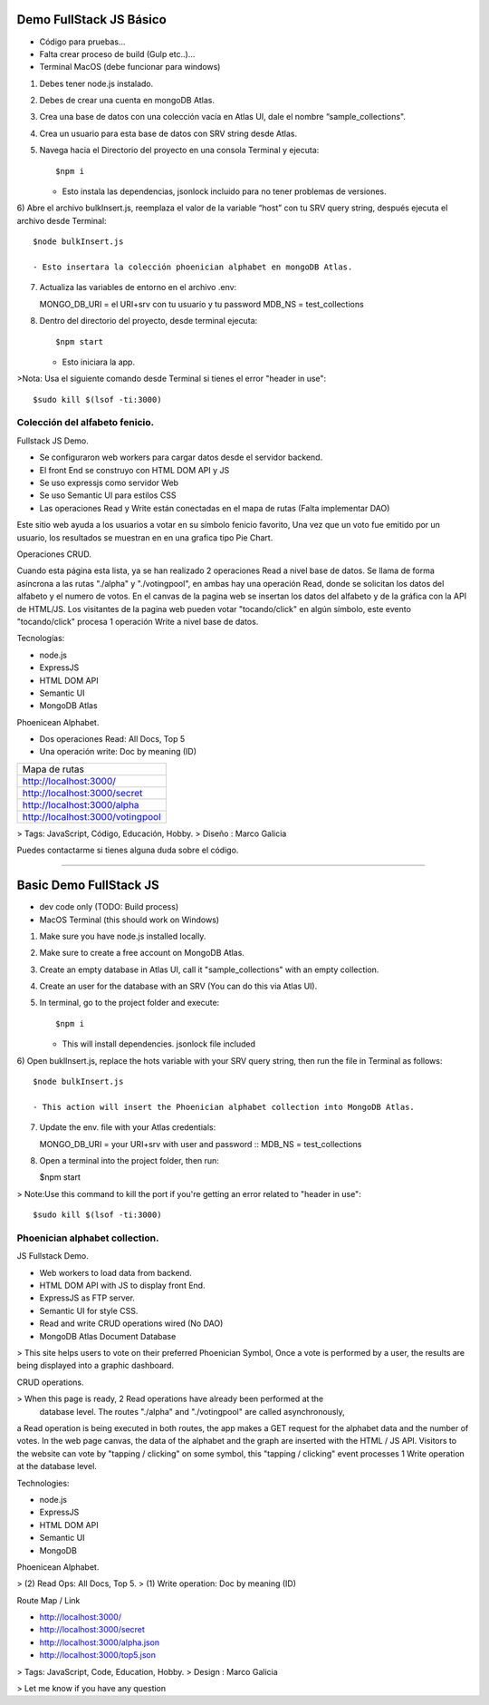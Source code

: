 Demo FullStack JS Básico
==============

- Código para pruebas...
- Falta crear proceso de build (Gulp etc..)...
- Terminal MacOS (debe funcionar para windows)


1) Debes tener node.js instalado.
2) Debes de crear una cuenta en mongoDB Atlas.
3) Crea una base de datos con una colección vacía en Atlas UI, dale el nombre “sample_collections".
4) Crea un usuario para esta base de datos con SRV string desde Atlas.
5) Navega hacia el Directorio del proyecto en una consola Terminal y ejecuta::

   $npm i

   - Esto instala las dependencias, jsonlock incluido para no tener problemas de versiones.

6) Abre el archivo bulkInsert.js, reemplaza el valor de la variable “host” con tu SRV query string,
después ejecuta el archivo desde Terminal::

   $node bulkInsert.js

   - Esto insertara la colección phoenician alphabet en mongoDB Atlas.

7) Actualiza las variables de entorno en el archivo .env::

   MONGO_DB_URI = el URI+srv con tu usuario y tu password 
   MDB_NS = test_collections

8) Dentro del directorio del proyecto, desde terminal ejecuta::

   $npm start 

   - Esto iniciara la app.

>Nota: Usa el siguiente comando desde Terminal si tienes el error "header in use"::

   $sudo kill $(lsof -ti:3000)

Colección del alfabeto fenicio.
-----------------
Fullstack JS Demo.

- Se configuraron web workers para cargar datos desde el servidor backend.
- El front End se construyo con HTML DOM API y JS
- Se uso expressjs como servidor Web
- Se uso Semantic UI para estilos CSS
- Las operaciones Read y Write están conectadas en el mapa de rutas (Falta implementar DAO)

Este sitio web ayuda a los usuarios a votar en su símbolo fenicio favorito, 
Una vez que un voto fue emitido por un usuario, los resultados se muestran en 
en una grafica tipo Pie Chart.

Operaciones CRUD.
   
Cuando esta página esta lista, ya se han realizado 2 operaciones Read a nivel 
base de datos. Se llama de forma asíncrona a las rutas "./alpha" y "./votingpool", 
en ambas hay una operación Read, donde se solicitan los datos del alfabeto y 
el numero de votos. En el canvas de la pagina web se insertan los datos del alfabeto 
y de la gráfica con la API de HTML/JS. Los visitantes de la pagina web pueden 
votar "tocando/click" en algún símbolo, este evento "tocando/click" procesa 1 
operación Write a nivel base de datos.

Tecnologías:

- node.js
- ExpressJS
- HTML DOM API
- Semantic UI
- MongoDB Atlas

Phoenicean Alphabet.

- Dos operaciones Read: All Docs, Top 5
- Una operación write: Doc by meaning (ID)

===== =========
Mapa de rutas
---------------
http://localhost:3000/
---------------
http://localhost:3000/secret
---------------
http://localhost:3000/alpha
---------------
http://localhost:3000/votingpool
===============


> Tags: JavaScript, Código, Educación, Hobby.
> Diseño : Marco Galicia

Puedes contactarme si tienes alguna duda sobre el código.

////////////////////////////////////////////////////////////////////////////////

Basic Demo FullStack JS
==============
- dev code only (TODO: Build process)
- MacOS Terminal (this should work on Windows)

1) Make sure you have node.js installed locally.
2) Make sure to create a free account on MongoDB Atlas.
3) Create an empty database in Atlas UI, call it "sample_collections" with an empty collection.
4) Create an user for the database with an SRV (You can do this via Atlas UI).
5) In terminal, go to the project folder and execute::

   $npm i

   - This will install dependencies. jsonlock file included

6) Open buklInsert.js, replace the hots variable with your SRV query string,
then run the file in Terminal as follows::

   $node bulkInsert.js

   - This action will insert the Phoenician alphabet collection into MongoDB Atlas.

7) Update the env. file with your Atlas credentials::

   MONGO_DB_URI = your URI+srv with user and password ::
   MDB_NS = test_collections

8) Open a terminal into the project folder, then run:

   $npm start 

> Note:Use this command to kill the port if you're getting an error related to "header in use"::

 $sudo kill $(lsof -ti:3000)

Phoenician alphabet collection.
-----------------
JS Fullstack Demo.

- Web workers to load data from backend.
- HTML DOM API with JS to display front End.
- ExpressJS as FTP server.
- Semantic UI for style CSS.
- Read and write CRUD operations wired (No DAO)
- MongoDB Atlas Document Database

> This site helps users to vote on their preferred Phoenician Symbol,
Once a vote is performed by a user, the results are being displayed
into a graphic dashboard.

CRUD operations.

> When this page is ready, 2 Read operations have already been performed at the
 database level. The routes "./alpha" and "./votingpool" are called asynchronously,
a Read operation is being executed in both routes, the app makes a GET request for
the alphabet data and the number of votes. In the web page canvas, the data of 
the alphabet and the graph are inserted with the HTML / JS API. 
Visitors to the website can vote by "tapping / clicking" on some symbol, 
this "tapping / clicking" event processes 1 Write operation at the database level.

Technologies:

- node.js
- ExpressJS
- HTML DOM API
- Semantic UI
- MongoDB

Phoenicean Alphabet.

> (2) Read Ops: All Docs, Top 5.
> (1) Write operation: Doc by meaning (ID)

Route Map / Link

- http://localhost:3000/
- http://localhost:3000/secret
- http://localhost:3000/alpha.json
- http://localhost:3000/top5.json

> Tags: JavaScript, Code, Education, Hobby.
> Design : Marco Galicia

> Let me know if you have any question


